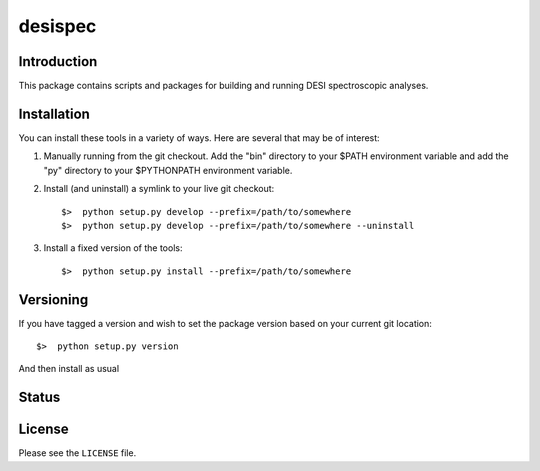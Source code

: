 ========
desispec
========

Introduction
------------

This package contains scripts and packages for building and running DESI spectroscopic analyses.


Installation
------------

You can install these tools in a variety of ways.  Here are several that may be of interest:

1.  Manually running from the git checkout.  Add the "bin" directory to your $PATH environment variable and add the "py" directory to your $PYTHONPATH environment variable.
2.  Install (and uninstall) a symlink to your live git checkout::

        $>  python setup.py develop --prefix=/path/to/somewhere
        $>  python setup.py develop --prefix=/path/to/somewhere --uninstall

3.  Install a fixed version of the tools::

        $>  python setup.py install --prefix=/path/to/somewhere


Versioning
----------

If you have tagged a version and wish to set the package version based on your current git location::

    $>  python setup.py version

And then install as usual

Status
------

.. image:: https://travis-ci.org/weaverba137/desispec.png
    :target: https://travis-ci.org/weaverba137/desispec
    :alt: Travis Build Status

License
-------

Please see the ``LICENSE`` file.
